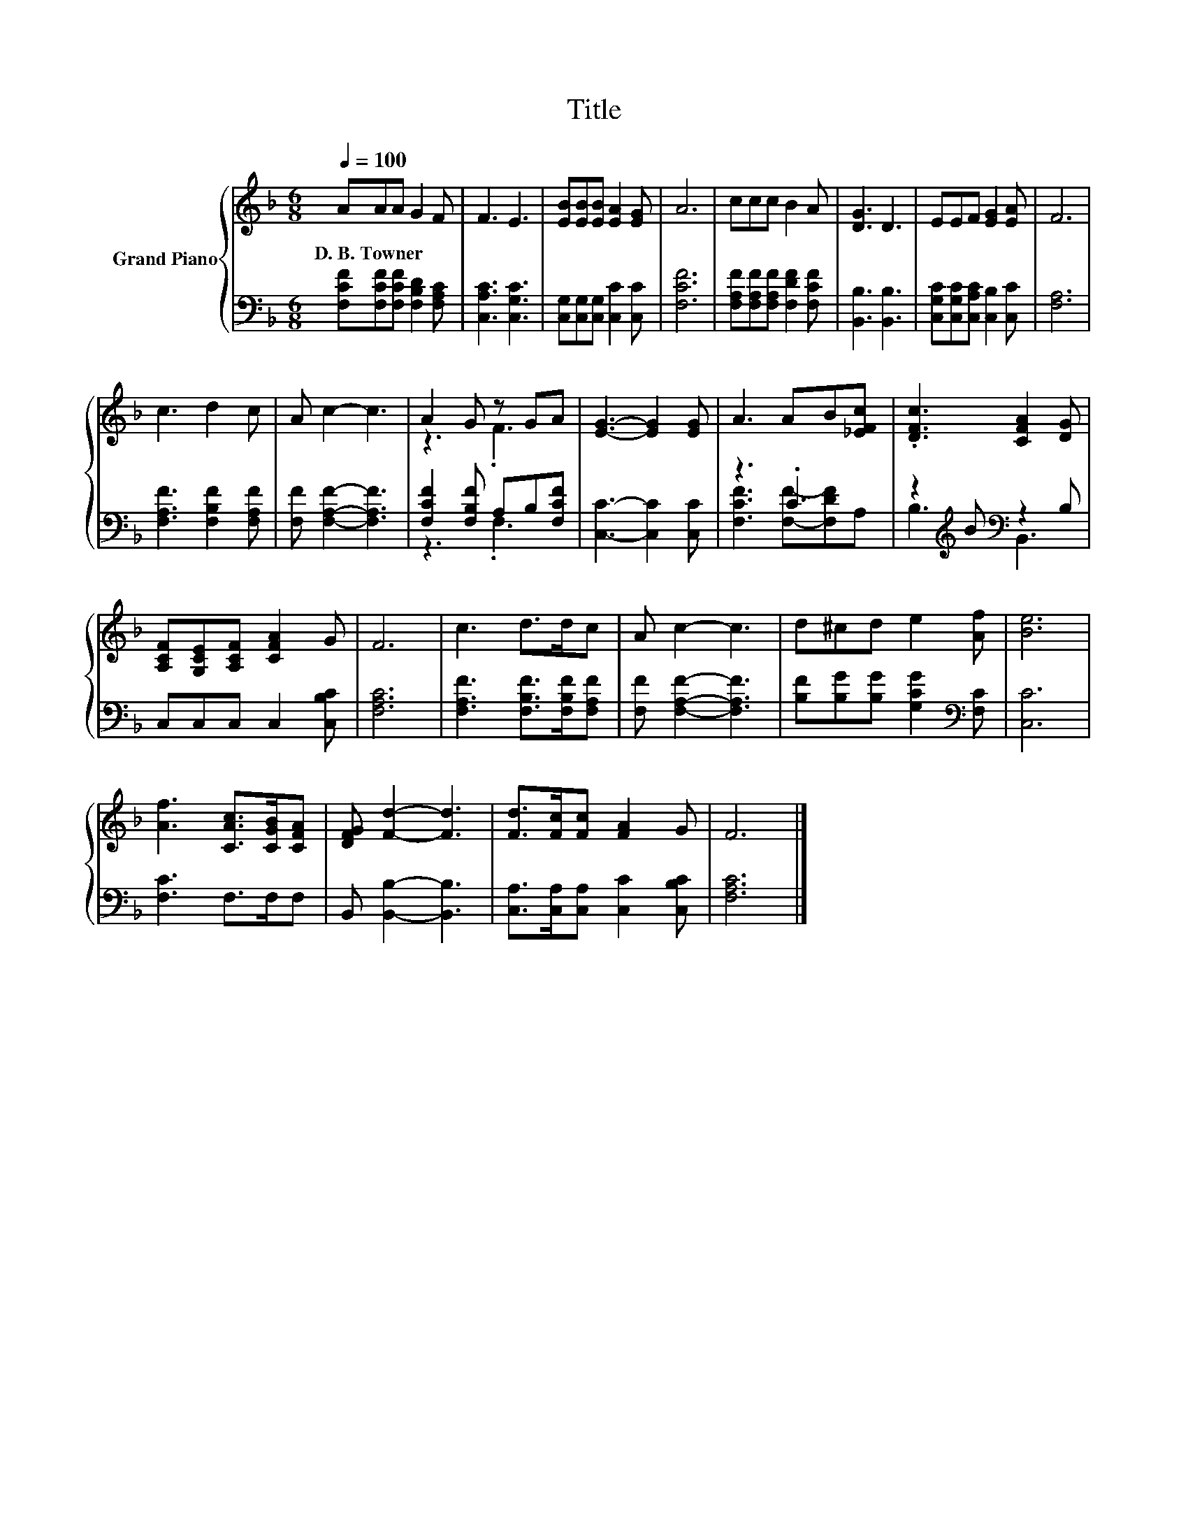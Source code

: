 X:1
T:Title
%%score { ( 1 3 ) | ( 2 4 ) }
L:1/8
Q:1/4=100
M:6/8
K:F
V:1 treble nm="Grand Piano"
V:3 treble 
V:2 bass 
V:4 bass 
V:1
 AAA G2 F | F3 E3 | [EB][EB][EB] [EA]2 [EG] | A6 | ccc B2 A | [DG]3 D3 | EEF [EG]2 [EA] | F6 | %8
w: D.~B.~Towner * * * *||||||||
 c3 d2 c | A c2- c3 | A2 G z GA | [EG]3- [EG]2 [EG] | A3 AB[_EFc] | .[DFc]3 [CFA]2 [DG] | %14
w: ||||||
 [A,CF][G,CE][A,CF] [CFA]2 G | F6 | c3 d>dc | A c2- c3 | d^cd e2 [Af] | [Be]6 | %20
w: ||||||
 [Af]3 [CAc]>[CGB][CFA] | [DFG] [Fd]2- [Fd]3 | [Fd]>[Fc][Fc] [FA]2 G | F6 |] %24
w: ||||
V:2
 [F,CF][F,CF][F,CF] [F,B,D]2 [F,A,C] | [C,A,C]3 [C,G,C]3 | [C,G,][C,G,][C,G,] [C,C]2 [C,C] | %3
 [F,CF]6 | [F,A,F][F,A,F][F,A,F] [F,DF]2 [F,CF] | [B,,B,]3 [B,,B,]3 | %6
 [C,G,C][C,G,C][C,A,C] [C,B,]2 [C,C] | [F,A,]6 | [F,A,F]3 [F,B,F]2 [F,A,F] | %9
 [F,F] [F,A,F]2- [F,A,F]3 | [F,CF]2 [F,B,F] A,B,[F,CF] | [C,C]3- [C,C]2 [C,C] | z3 .C3 | %13
 z2[K:treble] B[K:bass] z2 B, | C,C,C, C,2 [C,B,C] | [F,A,C]6 | [F,A,F]3 [F,B,F]>[F,B,F][F,A,F] | %17
 [F,F] [F,A,F]2- [F,A,F]3 | [B,F][B,G][B,G] [G,CG]2[K:bass] [F,C] | [C,C]6 | [F,C]3 F,>F,F, | %21
 B,, [B,,B,]2- [B,,B,]3 | [C,A,]>[C,A,][C,A,] [C,C]2 [C,B,C] | [F,A,C]6 |] %24
V:3
 x6 | x6 | x6 | x6 | x6 | x6 | x6 | x6 | x6 | x6 | z3 .F3 | x6 | x6 | x6 | x6 | x6 | x6 | x6 | x6 | %19
 x6 | x6 | x6 | x6 | x6 |] %24
V:4
 x6 | x6 | x6 | x6 | x6 | x6 | x6 | x6 | x6 | x6 | z3 .F,3 | x6 | [F,CF]3 [F,F]-[F,DF]A, | %13
 B,3[K:treble][K:bass] B,,3 | x6 | x6 | x6 | x6 | x5[K:bass] x | x6 | x6 | x6 | x6 | x6 |] %24

